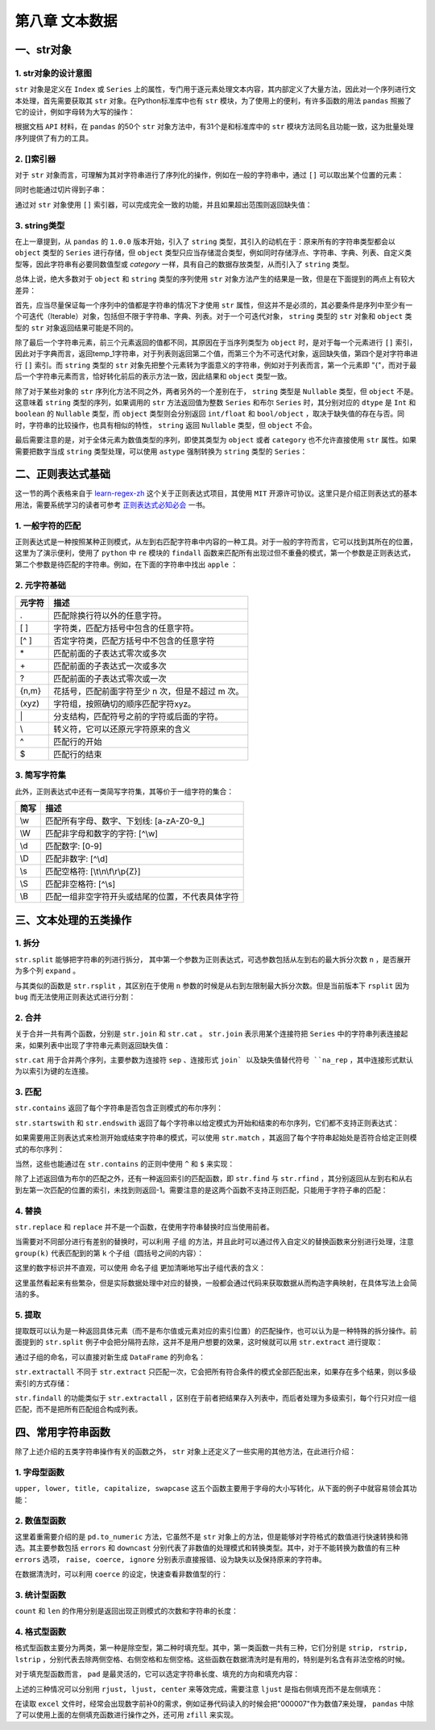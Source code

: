 ****************************
第八章 文本数据
****************************

.. ipython:: python
    
    import numpy as np
    import pandas as pd

一、str对象
==============

1. str对象的设计意图
---------------------------

``str`` 对象是定义在 ``Index`` 或 ``Series`` 上的属性，专门用于逐元素处理文本内容，其内部定义了大量方法，因此对一个序列进行文本处理，首先需要获取其 ``str`` 对象。在Python标准库中也有 ``str`` 模块，为了使用上的便利，有许多函数的用法 ``pandas`` 照搬了它的设计，例如字母转为大写的操作：

.. ipython:: python
    
    var = 'abcd'
    str.upper(var) # Python内置str模块
    s = pd.Series(['abcd', 'efg', 'hi'])
    s.str
    s.str.upper() # pandas中str对象上的upper方法

根据文档 ``API`` 材料，在 ``pandas`` 的50个 ``str`` 对象方法中，有31个是和标准库中的 ``str`` 模块方法同名且功能一致，这为批量处理序列提供了有力的工具。

2. []索引器
------------------------

对于 ``str`` 对象而言，可理解为其对字符串进行了序列化的操作，例如在一般的字符串中，通过 ``[]`` 可以取出某个位置的元素：

.. ipython:: python
    
    var[0]

同时也能通过切片得到子串：

.. ipython:: python
    
    var[-1: 0: -2]

通过对 ``str`` 对象使用 ``[]`` 索引器，可以完成完全一致的功能，并且如果超出范围则返回缺失值：

.. ipython:: python
    
    s.str[0]
    s.str[-1: 0: -2]
    s.str[2]

3. string类型
-------------------------------

在上一章提到，从 ``pandas`` 的 ``1.0.0`` 版本开始，引入了 ``string`` 类型，其引入的动机在于：原来所有的字符串类型都会以 ``object`` 类型的 ``Series`` 进行存储，但 ``object`` 类型只应当存储混合类型，例如同时存储浮点、字符串、字典、列表、自定义类型等，因此字符串有必要同数值型或 `category` 一样，具有自己的数据存放类型，从而引入了 ``string`` 类型。

总体上说，绝大多数对于 ``object`` 和 ``string`` 类型的序列使用 ``str`` 对象方法产生的结果是一致，但是在下面提到的两点上有较大差异：

首先，应当尽量保证每一个序列中的值都是字符串的情况下才使用 ``str`` 属性，但这并不是必须的，其必要条件是序列中至少有一个可迭代（Iterable）对象，包括但不限于字符串、字典、列表。对于一个可迭代对象， ``string`` 类型的 ``str`` 对象和 ``object`` 类型的 ``str`` 对象返回结果可能是不同的。

.. ipython:: python
    
    s = pd.Series([{1: 'temp_1', 2: 'temp_2'}, ['a', 'b'], 0.5, 'my_string'])
    s.str[1]
    s.astype('string').str[1]

除了最后一个字符串元素，前三个元素返回的值都不同，其原因在于当序列类型为 ``object`` 时，是对于每一个元素进行 ``[]`` 索引，因此对于字典而言，返回temp_1字符串，对于列表则返回第二个值，而第三个为不可迭代对象，返回缺失值，第四个是对字符串进行 ``[]`` 索引。而 ``string`` 类型的 ``str`` 对象先把整个元素转为字面意义的字符串，例如对于列表而言，第一个元素即 "{"，而对于最后一个字符串元素而言，恰好转化前后的表示方法一致，因此结果和 ``object`` 类型一致。

除了对于某些对象的 ``str`` 序列化方法不同之外，两者另外的一个差别在于， ``string`` 类型是 ``Nullable`` 类型，但 ``object`` 不是。这意味着 ``string`` 类型的序列，如果调用的 ``str`` 方法返回值为整数 ``Series`` 和布尔 ``Series`` 时，其分别对应的 ``dtype`` 是 ``Int`` 和 ``boolean`` 的 ``Nullable`` 类型，而 ``object`` 类型则会分别返回 ``int/float`` 和 ``bool/object`` ，取决于缺失值的存在与否。同时，字符串的比较操作，也具有相似的特性， ``string`` 返回 ``Nullable`` 类型，但 ``object`` 不会。

.. ipython:: python
    
    s = pd.Series(['a'])
    s.str.len()
    s.astype('string').str.len()
    s == 'a'
    s.astype('string') == 'a'
    s = pd.Series(['a', np.nan]) # 带有缺失值
    s.str.len()
    s.astype('string').str.len()
    s == 'a'
    s.astype('string') == 'a'


最后需要注意的是，对于全体元素为数值类型的序列，即使其类型为 ``object`` 或者 ``category`` 也不允许直接使用 ``str`` 属性。如果需要把数字当成 ``string`` 类型处理，可以使用 ``astype`` 强制转换为 ``string`` 类型的 ``Series``：

.. ipython:: python
    
    s = pd.Series([12, 345, 6789])
    s.astype('string').str[1]

二、正则表达式基础
=====================

这一节的两个表格来自于 `learn-regex-zh <https://github.com/cdoco/learn-regex-zh>`__ 这个关于正则表达式项目，其使用 ``MIT`` 开源许可协议。这里只是介绍正则表达式的基本用法，需要系统学习的读者可参考 `正则表达式必知必会 <https://book.douban.com/subject/26285406/>`__ 一书。

1. 一般字符的匹配
---------------------

正则表达式是一种按照某种正则模式，从左到右匹配字符串中内容的一种工具。对于一般的字符而言，它可以找到其所在的位置，这里为了演示便利，使用了 ``python`` 中 ``re`` 模块的 ``findall`` 函数来匹配所有出现过但不重叠的模式，第一个参数是正则表达式，第二个参数是待匹配的字符串。例如，在下面的字符串中找出 ``apple`` ：

.. ipython:: python

    import re
    re.findall('Apple', 'Apple! This Is an Apple!')

2. 元字符基础
----------------

======   =====================================================
元字符      描述
======   =====================================================
.           匹配除换行符以外的任意字符。
[ ]           字符类，匹配方括号中包含的任意字符。
[^ ]           否定字符类，匹配方括号中不包含的任意字符
\*           匹配前面的子表达式零次或多次
\+           匹配前面的子表达式一次或多次
?           匹配前面的子表达式零次或一次
{n,m}           花括号，匹配前面字符至少 n 次，但是不超过 m 次。
(xyz)           字符组，按照确切的顺序匹配字符xyz。
\|           分支结构，匹配符号之前的字符或后面的字符。
\\           转义符，它可以还原元字符原来的含义
^           匹配行的开始
$           匹配行的结束
======   =====================================================

.. ipython:: python

    re.findall('.', 'abc')
    re.findall('[ac]', 'abc')
    re.findall('[^ac]', 'abc')
    re.findall('[ab]{2}', 'aaaabbbb') # {n}指匹配n次
    re.findall('aaa|bbb', 'aaaabbbb')
    re.findall('a\\?|a\*', 'aa?a*a')
    re.findall('a?.', 'abaacadaae')

3. 简写字符集
---------------

此外，正则表达式中还有一类简写字符集，其等价于一组字符的集合：

======   ================================================
简写      描述
======   ================================================
\\w        匹配所有字母、数字、下划线: [a-zA-Z0-9\_]
\\W        匹配非字母和数字的字符: [^\\w]
\\d        匹配数字: [0-9]
\\D        匹配非数字: [^\\d]
\\s        匹配空格符: [\\t\\n\\f\\r\\p{Z}]
\\S        匹配非空格符: [^\\s]
\\B        匹配一组非空字符开头或结尾的位置，不代表具体字符
======   ================================================

.. ipython:: python

    re.findall('.s', 'Apple! This Is an Apple!')
    re.findall('\w{2}', '09 8? 7w c_ 9q p@')
    re.findall('\w\W\B', '09 8? 7w c_ 9q p@')
    re.findall('.\s.', 'Constant dropping wears the stone.')
    re.findall('上海市(.{2,3}区)(.{2,3}路)(\d+号)',
               '上海市黄浦区方浜中路249号 上海市宝山区密山路5号')

三、文本处理的五类操作
=======================

1. 拆分
-----------

``str.split`` 能够把字符串的列进行拆分， 其中第一个参数为正则表达式，可选参数包括从左到右的最大拆分次数 ``n`` ，是否展开为多个列 ``expand`` 。

.. ipython:: python

    s = pd.Series(['上海市黄浦区方浜中路249号',
                '上海市宝山区密山路5号'])
    s.str.split('[市区路]')
    s.str.split('[市区路]', n=2, expand=True)

与其类似的函数是 ``str.rsplit`` ，其区别在于使用 ``n`` 参数的时候是从右到左限制最大拆分次数。但是当前版本下 ``rsplit`` 因为 ``bug`` 而无法使用正则表达式进行分割：

.. ipython:: python

    s.str.rsplit('[市区路]', n=2, expand=True)

2. 合并
-----------

关于合并一共有两个函数，分别是 ``str.join`` 和 ``str.cat`` 。 ``str.join`` 表示用某个连接符把 ``Series`` 中的字符串列表连接起来，如果列表中出现了字符串元素则返回缺失值：

.. ipython:: python

    s = pd.Series([['a','b'], [1, 'a'], [['a', 'b'], 'c']])
    s.str.join('-')

``str.cat`` 用于合并两个序列，主要参数为连接符 ``sep`` 、连接形式 ``join` 以及缺失值替代符号 ``na_rep`` ，其中连接形式默认为以索引为键的左连接。

.. ipython:: python

    s1 = pd.Series(['a','b'])
    s2 = pd.Series(['cat','dog'])
    s1.str.cat(s2,sep='-')
    s2.index = [1, 2]
    s1.str.cat(s2, sep='-', na_rep='?', join='outer')

3. 匹配
-----------

``str.contains`` 返回了每个字符串是否包含正则模式的布尔序列：

.. ipython:: python

    s = pd.Series(['my cat', 'he is fat', 'railway station'])
    s.str.contains('\s\wat')

``str.startswith`` 和 ``str.endswith`` 返回了每个字符串以给定模式为开始和结束的布尔序列，它们都不支持正则表达式：

.. ipython:: python

    s.str.startswith('my')
    s.str.endswith('t')

如果需要用正则表达式来检测开始或结束字符串的模式，可以使用 ``str.match`` ，其返回了每个字符串起始处是否符合给定正则模式的布尔序列：

.. ipython:: python

    s.str.match('m|h')
    s.str[::-1].str.match('ta[f|g]|n') # 反转后匹配

当然，这些也能通过在 ``str.contains`` 的正则中使用 ``^`` 和 ``$`` 来实现：

.. ipython:: python

    s.str.contains('^[m|h]')
    s.str.contains('[f|g]at|n$')

除了上述返回值为布尔的匹配之外，还有一种返回索引的匹配函数，即 ``str.find`` 与 ``str.rfind`` ，其分别返回从左到右和从右到左第一次匹配的位置的索引，未找到则返回-1。需要注意的是这两个函数不支持正则匹配，只能用于字符子串的匹配：

.. ipython:: python

    s = pd.Series(['This is an apple. That is not an apple.'])
    s.str.find('apple')
    s.str.rfind('apple')

4. 替换
-----------

``str.replace`` 和 ``replace`` 并不是一个函数，在使用字符串替换时应当使用前者。

.. ipython:: python

    s = pd.Series(['a_1_b','c_?'])
    s.str.replace('\d|\?', 'new')

当需要对不同部分进行有差别的替换时，可以利用 ``子组`` 的方法，并且此时可以通过传入自定义的替换函数来分别进行处理，注意 ``group(k)`` 代表匹配到的第 ``k`` 个子组（圆括号之间的内容）：

.. ipython:: python

    s = pd.Series(['上海市黄浦区方浜中路249号',
                '上海市宝山区密山路5号',
                '北京市昌平区北农路2号'])
    pat = '(\w+市)(\w+区)(\w+路)(\d+号)'
    city = {'上海市': 'Shanghai', '北京市': 'Beijing'}
    district = {'昌平区': 'CP District',
                '黄浦区': 'HP District',
                '宝山区': 'BS District'}
    road = {'方浜中路': 'Mid Fangbin Road',
            '密山路': 'Mishan Road',
            '北农路': 'Beinong Road'}
    def my_func(m):
        str_city = city[m.group(1)]
        str_district = district[m.group(2)]
        str_road = road[m.group(3)]
        str_no = 'No. ' + m.group(4)[:-1]
        return ' '.join([str_city,
                        str_district,
                        str_road,
                        str_no])

    s.str.replace(pat, my_func)

这里的数字标识并不直观，可以使用 ``命名子组`` 更加清晰地写出子组代表的含义：

.. ipython:: python

    pat = '(?P<市名>\w+市)(?P<区名>\w+区)(?P<路名>\w+路)(?P<编号>\d+号)'
    def my_func(m):
        str_city = city[m.group('市名')]
        str_district = district[m.group('区名')]
        str_road = road[m.group('路名')]
        str_no = 'No. ' + m.group('编号')[:-1]
        return ' '.join([str_city,
                        str_district,
                        str_road,
                        str_no])

    s.str.replace(pat, my_func)

这里虽然看起来有些繁杂，但是实际数据处理中对应的替换，一般都会通过代码来获取数据从而构造字典映射，在具体写法上会简洁的多。

5. 提取
-----------

提取既可以认为是一种返回具体元素（而不是布尔值或元素对应的索引位置）的匹配操作，也可以认为是一种特殊的拆分操作。前面提到的 ``str.split`` 例子中会把分隔符去除，这并不是用户想要的效果，这时候就可以用 ``str.extract`` 进行提取：

.. ipython:: python

    pat = '(\w+市)(\w+区)(\w+路)(\d+号)'
    s.str.extract(pat)

通过子组的命名，可以直接对新生成 ``DataFrame`` 的列命名：

.. ipython:: python

    pat = '(?P<市名>\w+市)(?P<区名>\w+区)(?P<路名>\w+路)(?P<编号>\d+号)'
    s.str.extract(pat)

``str.extractall`` 不同于 ``str.extract`` 只匹配一次，它会把所有符合条件的模式全部匹配出来，如果存在多个结果，则以多级索引的方式存储：

.. ipython:: python

    s = pd.Series(['A135T15,A26S5','B674S2,B25T6'], index = ['my_A','my_B'])
    pat = '[A|B](\d+)[T|S](\d+)'
    s.str.extractall(pat)
    pat_with_name = '[A|B](?P<name1>\d+)[T|S](?P<name2>\d+)'
    s.str.extractall(pat_with_name)

``str.findall`` 的功能类似于 ``str.extractall`` ，区别在于前者把结果存入列表中，而后者处理为多级索引，每个行只对应一组匹配，而不是把所有匹配组合构成列表。

.. ipython:: python

    s.str.findall(pat)

四、常用字符串函数
=======================

除了上述介绍的五类字符串操作有关的函数之外， ``str`` 对象上还定义了一些实用的其他方法，在此进行介绍：

1. 字母型函数
-----------------

``upper, lower, title, capitalize, swapcase`` 这五个函数主要用于字母的大小写转化，从下面的例子中就容易领会其功能：

.. ipython:: python

    s = pd.Series(['lower', 'CAPITALS', 'this is a sentence', 'SwApCaSe'])
    s.str.upper()
    s.str.lower()
    s.str.title()
    s.str.capitalize()
    s.str.swapcase()

2. 数值型函数
----------------

这里着重需要介绍的是 ``pd.to_numeric`` 方法，它虽然不是 ``str`` 对象上的方法，但是能够对字符格式的数值进行快速转换和筛选。其主要参数包括 ``errors`` 和 ``downcast`` 分别代表了非数值的处理模式和转换类型。其中，对于不能转换为数值的有三种 ``errors`` 选项， ``raise, coerce, ignore`` 分别表示直接报错、设为缺失以及保持原来的字符串。

.. ipython:: python

    s = pd.Series(['1', '2.2', '2e', '??', '-2.1', '0'])
    pd.to_numeric(s, errors='ignore')
    pd.to_numeric(s, errors='coerce')

在数据清洗时，可以利用 ``coerce`` 的设定，快速查看非数值型的行：

.. ipython:: python

    s[pd.to_numeric(s, errors='coerce').isna()]

3. 统计型函数
----------------

``count`` 和 ``len`` 的作用分别是返回出现正则模式的次数和字符串的长度：

.. ipython:: python

    s = pd.Series(['cat rat fat at', 'get feed sheet heat'])
    s.str.count('[r|f]at|ee')
    s.str.len()

4. 格式型函数
----------------

格式型函数主要分为两类，第一种是除空型，第二种时填充型。其中，第一类函数一共有三种，它们分别是 ``strip, rstrip, lstrip`` ，分别代表去除两侧空格、右侧空格和左侧空格。这些函数在数据清洗时是有用的，特别是列名含有非法空格的时候。

.. ipython:: python

    my_index = pd.Index([' col1', 'col2 ', ' col3 '])
    my_index.str.strip().str.len()
    my_index.str.rstrip().str.len()
    my_index.str.lstrip().str.len()

对于填充型函数而言， ``pad`` 是最灵活的，它可以选定字符串长度、填充的方向和填充内容：

.. ipython:: python

    s = pd.Series(['a','b','c'])
    s.str.pad(5,'left','*')
    s.str.pad(5,'right','*')
    s.str.pad(5,'both','*')

上述的三种情况可以分别用 ``rjust, ljust, center`` 来等效完成，需要注意 ``ljust`` 是指右侧填充而不是左侧填充：

.. ipython:: python

    s.str.rjust(5, '*')
    s.str.ljust(5, '*')
    s.str.center(5, '*')

在读取 ``excel`` 文件时，经常会出现数字前补0的需求，例如证券代码读入的时候会把"000007"作为数值7来处理， ``pandas`` 中除了可以使用上面的左侧填充函数进行操作之外，还可用 ``zfill`` 来实现。

.. ipython:: python

    s = pd.Series([7, 155, 303000]).astype('string')
    s.str.pad(6,'left','0')
    s.str.rjust(6,'0')
    s.str.zfill(6)